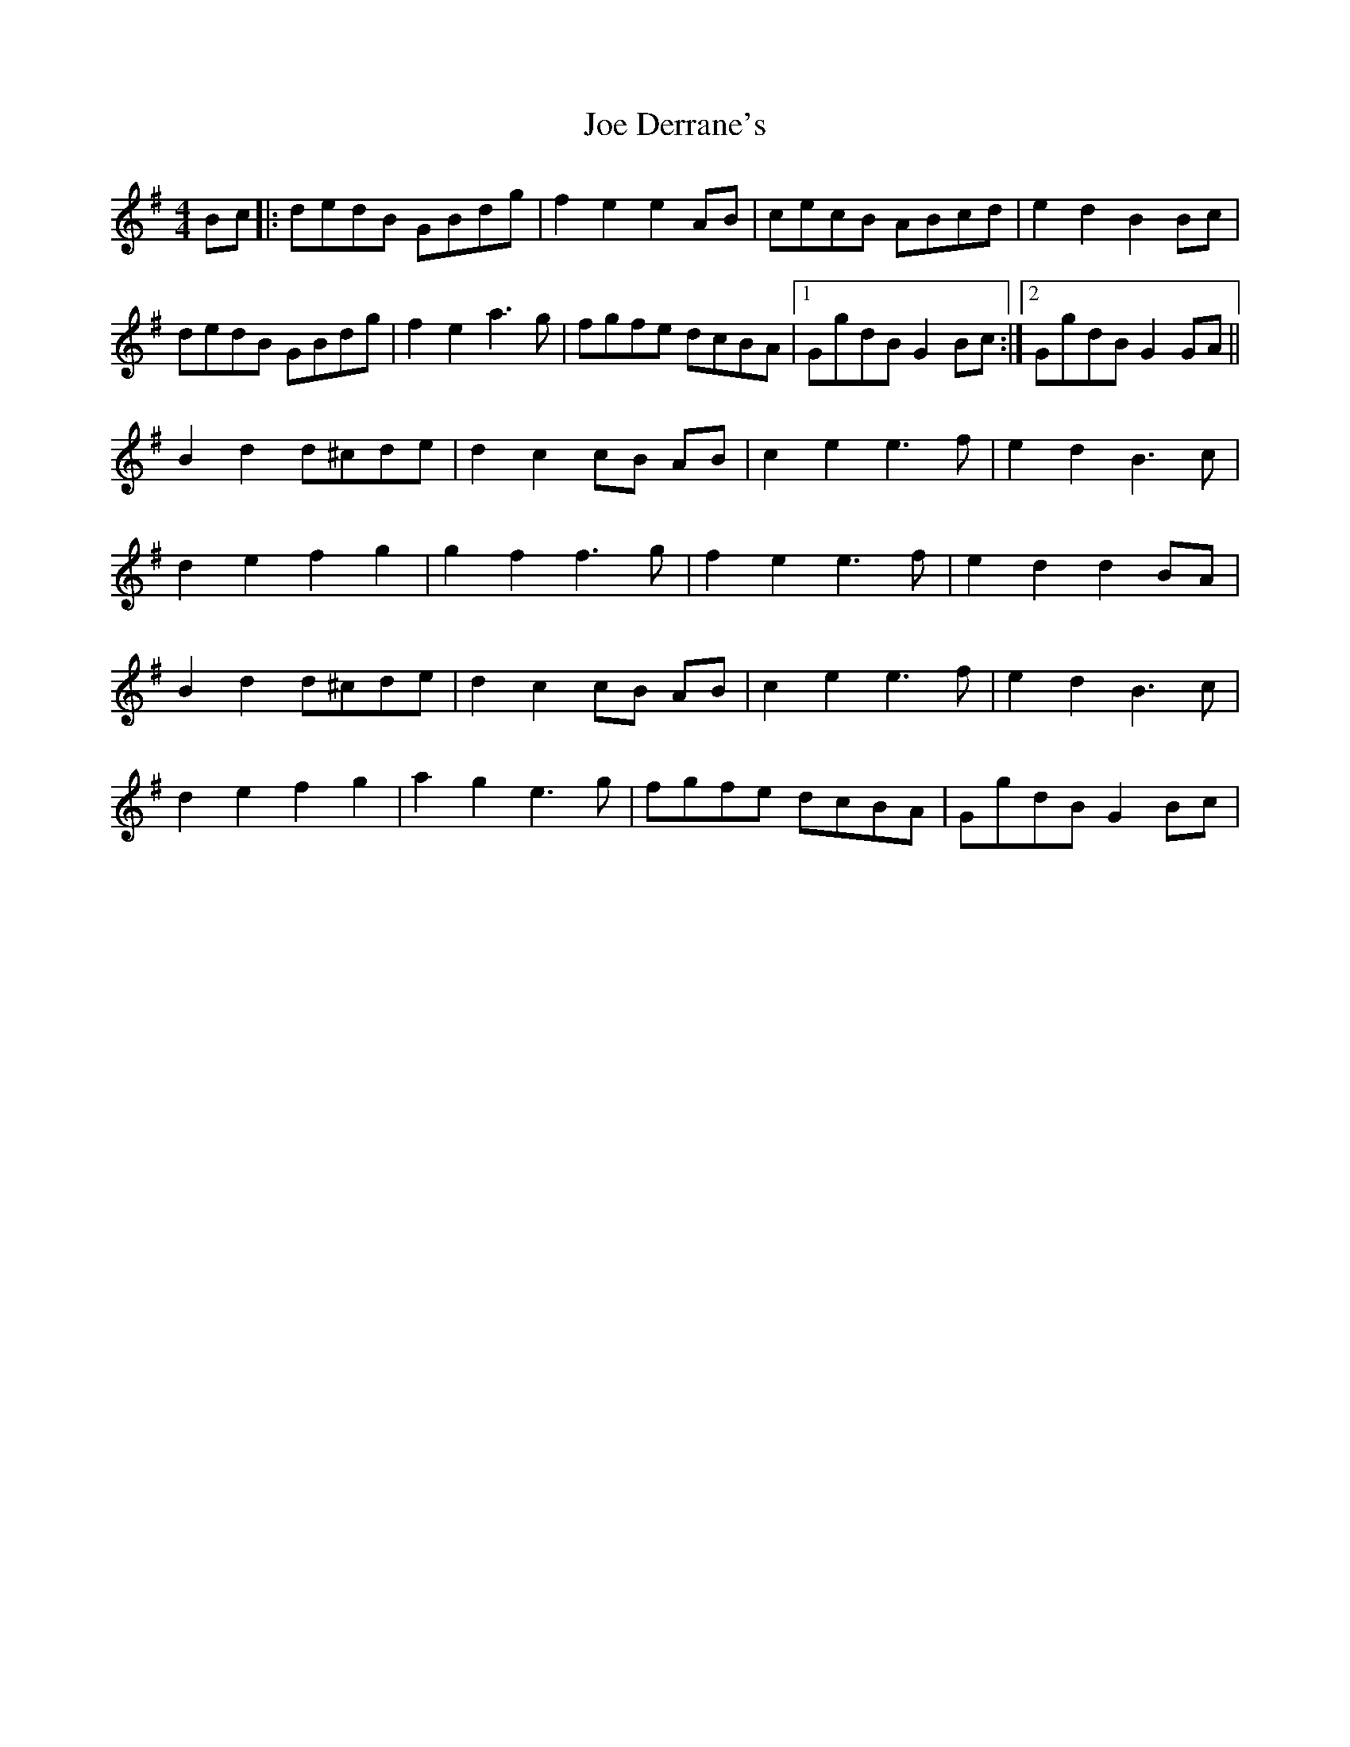 X: 20244
T: Joe Derrane's
R: barndance
M: 4/4
K: Gmajor
Bc|:dedB GBdg|f2 e2 e2 AB|cecB ABcd|e2 d2 B2 Bc|
dedB GBdg|f2 e2 a3 g|fgfe dcBA|1 GgdB G2 Bc:|2 GgdB G2 GA||
B2 d2 d^cde|d2 c2cB AB|c2 e2 e3 f|e2 d2 B3c|
d2 e2 f2 g2|g2 f2 f3g|f2 e2 e3 f|e2 d2 d2 BA|
B2 d2 d^cde|d2 c2cB AB|c2 e2 e3 f|e2 d2 B3c|
d2 e2 f2 g2|a2 g2 e3 g|fgfe dcBA|GgdB G2 Bc|

